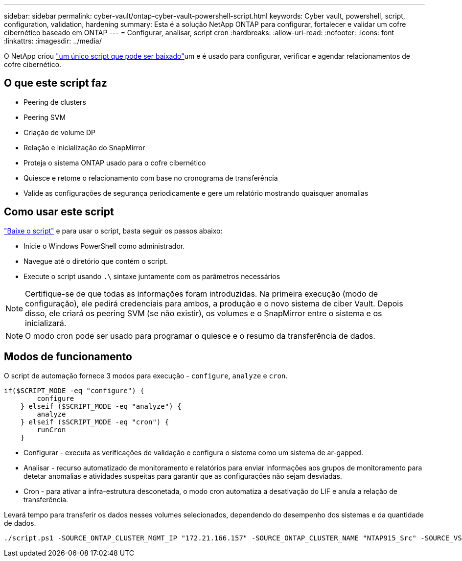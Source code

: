 ---
sidebar: sidebar 
permalink: cyber-vault/ontap-cyber-vault-powershell-script.html 
keywords: Cyber vault, powershell, script, configuration, validation, hardening 
summary: Esta é a solução NetApp ONTAP para configurar, fortalecer e validar um cofre cibernético baseado em ONTAP 
---
= Configurar, analisar, script cron
:hardbreaks:
:allow-uri-read: 
:nofooter: 
:icons: font
:linkattrs: 
:imagesdir: ../media/


[role="lead"]
O NetApp criou link:https://github.com/NetApp/ransomeware-cybervault-automation["um único script que pode ser baixado"^]um e é usado para configurar, verificar e agendar relacionamentos de cofre cibernético.



== O que este script faz

* Peering de clusters
* Peering SVM
* Criação de volume DP
* Relação e inicialização do SnapMirror
* Proteja o sistema ONTAP usado para o cofre cibernético
* Quiesce e retome o relacionamento com base no cronograma de transferência
* Valide as configurações de segurança periodicamente e gere um relatório mostrando quaisquer anomalias




== Como usar este script

link:https://github.com/NetApp/ransomeware-cybervault-automation["Baixe o script"^] e para usar o script, basta seguir os passos abaixo:

* Inicie o Windows PowerShell como administrador.
* Navegue até o diretório que contém o script.
* Execute o script usando `.\` sintaxe juntamente com os parâmetros necessários



NOTE: Certifique-se de que todas as informações foram introduzidas. Na primeira execução (modo de configuração), ele pedirá credenciais para ambos, a produção e o novo sistema de ciber Vault. Depois disso, ele criará os peering SVM (se não existir), os volumes e o SnapMirror entre o sistema e os inicializará.


NOTE: O modo cron pode ser usado para programar o quiesce e o resumo da transferência de dados.



== Modos de funcionamento

O script de automação fornece 3 modos para execução - `configure`, `analyze` e `cron`.

[source, powershell]
----
if($SCRIPT_MODE -eq "configure") {
        configure
    } elseif ($SCRIPT_MODE -eq "analyze") {
        analyze
    } elseif ($SCRIPT_MODE -eq "cron") {
        runCron
    }
----
* Configurar - executa as verificações de validação e configura o sistema como um sistema de ar-gapped.
* Analisar - recurso automatizado de monitoramento e relatórios para enviar informações aos grupos de monitoramento para detetar anomalias e atividades suspeitas para garantir que as configurações não sejam desviadas.
* Cron - para ativar a infra-estrutura desconetada, o modo cron automatiza a desativação do LIF e anula a relação de transferência.


Levará tempo para transferir os dados nesses volumes selecionados, dependendo do desempenho dos sistemas e da quantidade de dados.

[source, powershell]
----
./script.ps1 -SOURCE_ONTAP_CLUSTER_MGMT_IP "172.21.166.157" -SOURCE_ONTAP_CLUSTER_NAME "NTAP915_Src" -SOURCE_VSERVER "svm_NFS" -SOURCE_VOLUME_NAME "Src_RP_Vol01" -DESTINATION_ONTAP_CLUSTER_MGMT_IP "172.21.166.159" -DESTINATION_ONTAP_CLUSTER_NAME "NTAP915_Destn" -DESTINATION_VSERVER "svm_nim_nfs" -DESTINATION_AGGREGATE_NAME "NTAP915_Destn_01_VM_DISK_1" -DESTINATION_VOLUME_NAME "Dst_RP_Vol01_Vault" -DESTINATION_VOLUME_SIZE "5g" -SNAPLOCK_MIN_RETENTION "15minutes" -SNAPLOCK_MAX_RETENTION "30minutes" -SNAPMIRROR_PROTECTION_POLICY "XDPDefault" -SNAPMIRROR_SCHEDULE "5min" -DESTINATION_CLUSTER_USERNAME "admin" -DESTINATION_CLUSTER_PASSWORD "PASSWORD123"
----